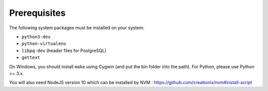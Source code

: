 Prerequisites
=============

The following system packages must be installed on your system:

-  ``python3-dev``
-  ``python-virtualenv``
-  ``libpq-dev`` (header files for PostgreSQL)
-  ``gettext``

On Windows, you should install ``make`` using Cygwin (and put the bin
folder into the path). For Python, please use Python >= 3.x.

You will also need NodeJS version 10 which can be installed by NVM : https://github.com/creationix/nvm#install-script
